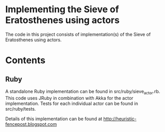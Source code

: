 * Implementing the Sieve of Eratosthenes using actors
The code in this project consists of implementation(s) of the Sieve of Eratosthenes using actors.

* Contents
** Ruby
A standalone Ruby implementation can be found in src/ruby/sieve_actor.rb.  This code uses JRuby in combination with Akka for the actor implementation.  Tests for each
individual actor can be found in src/ruby/tests.

Details of this implementation can be found at http://heuristic-fencepost.blogspot.com

